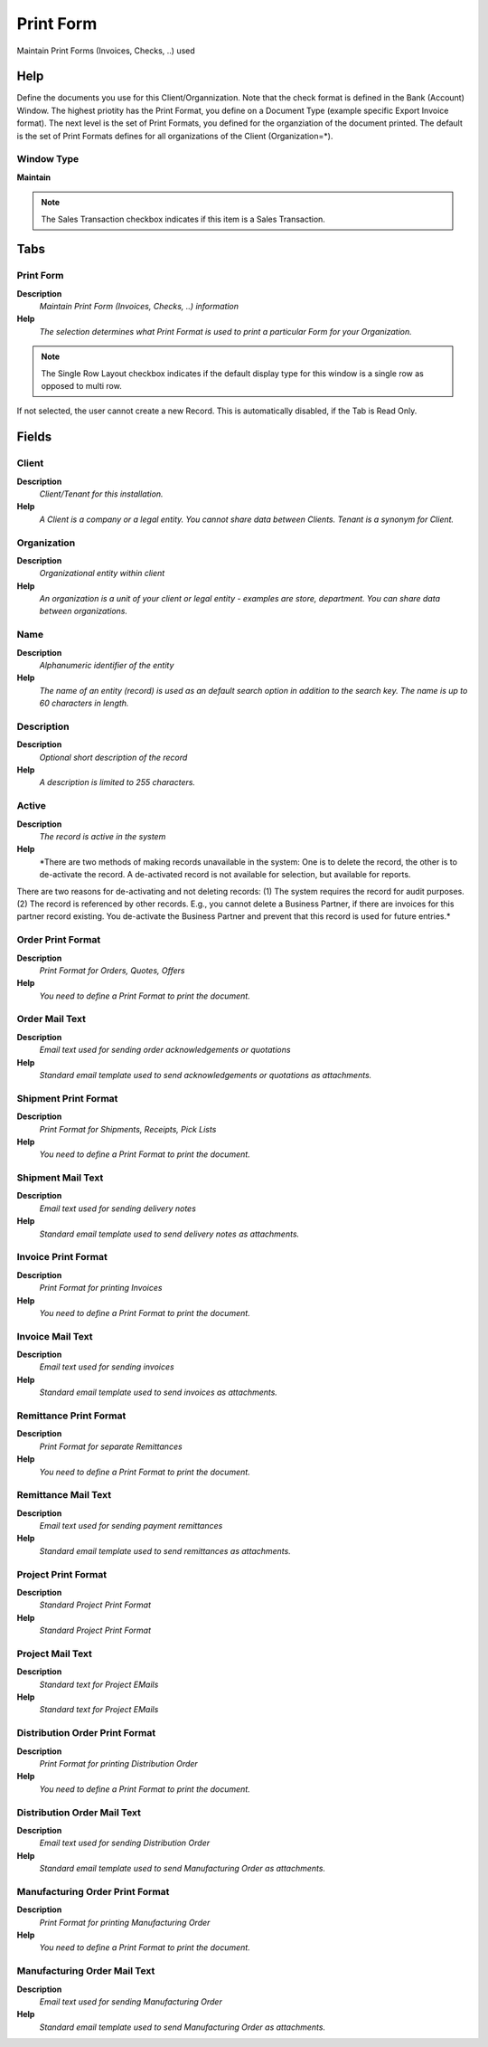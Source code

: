 
.. _functional-guide/window/printform:

==========
Print Form
==========

Maintain Print Forms (Invoices, Checks, ..) used

Help
====
Define the documents you use for this Client/Organnization.  Note that the check format is defined in the Bank (Account) Window.
The highest priotity has the Print Format, you define on a Document Type (example specific Export Invoice format). The next level is the set of Print Formats, you defined for the organziation of the document printed. The default is the set of Print Formats defines for all organizations of the Client (Organization=*).

Window Type
-----------
\ **Maintain**\ 

.. note::
    The Sales Transaction checkbox indicates if this item is a Sales Transaction.


Tabs
====

Print Form
----------
\ **Description**\ 
 \ *Maintain Print Form (Invoices, Checks, ..) information*\ 
\ **Help**\ 
 \ *The selection determines what Print Format is used to print a particular Form for your Organization.*\ 

.. note::
    The Single Row Layout checkbox indicates if the default display type for this window is a single row as opposed to multi row.
If not selected, the user cannot create a new Record.  This is automatically disabled, if the Tab is Read Only.

Fields
======

Client
------
\ **Description**\ 
 \ *Client/Tenant for this installation.*\ 
\ **Help**\ 
 \ *A Client is a company or a legal entity. You cannot share data between Clients. Tenant is a synonym for Client.*\ 

Organization
------------
\ **Description**\ 
 \ *Organizational entity within client*\ 
\ **Help**\ 
 \ *An organization is a unit of your client or legal entity - examples are store, department. You can share data between organizations.*\ 

Name
----
\ **Description**\ 
 \ *Alphanumeric identifier of the entity*\ 
\ **Help**\ 
 \ *The name of an entity (record) is used as an default search option in addition to the search key. The name is up to 60 characters in length.*\ 

Description
-----------
\ **Description**\ 
 \ *Optional short description of the record*\ 
\ **Help**\ 
 \ *A description is limited to 255 characters.*\ 

Active
------
\ **Description**\ 
 \ *The record is active in the system*\ 
\ **Help**\ 
 \ *There are two methods of making records unavailable in the system: One is to delete the record, the other is to de-activate the record. A de-activated record is not available for selection, but available for reports.
There are two reasons for de-activating and not deleting records:
(1) The system requires the record for audit purposes.
(2) The record is referenced by other records. E.g., you cannot delete a Business Partner, if there are invoices for this partner record existing. You de-activate the Business Partner and prevent that this record is used for future entries.*\ 

Order Print Format
------------------
\ **Description**\ 
 \ *Print Format for Orders, Quotes, Offers*\ 
\ **Help**\ 
 \ *You need to define a Print Format to print the document.*\ 

Order Mail Text
---------------
\ **Description**\ 
 \ *Email text used for sending order acknowledgements or quotations*\ 
\ **Help**\ 
 \ *Standard email template used to send acknowledgements or quotations as attachments.*\ 

Shipment Print Format
---------------------
\ **Description**\ 
 \ *Print Format for Shipments, Receipts, Pick Lists*\ 
\ **Help**\ 
 \ *You need to define a Print Format to print the document.*\ 

Shipment Mail Text
------------------
\ **Description**\ 
 \ *Email text used for sending delivery notes*\ 
\ **Help**\ 
 \ *Standard email template used to send delivery notes as attachments.*\ 

Invoice Print Format
--------------------
\ **Description**\ 
 \ *Print Format for printing Invoices*\ 
\ **Help**\ 
 \ *You need to define a Print Format to print the document.*\ 

Invoice Mail Text
-----------------
\ **Description**\ 
 \ *Email text used for sending invoices*\ 
\ **Help**\ 
 \ *Standard email template used to send invoices as attachments.*\ 

Remittance Print Format
-----------------------
\ **Description**\ 
 \ *Print Format for separate Remittances*\ 
\ **Help**\ 
 \ *You need to define a Print Format to print the document.*\ 

Remittance Mail Text
--------------------
\ **Description**\ 
 \ *Email text used for sending payment remittances*\ 
\ **Help**\ 
 \ *Standard email template used to send remittances as attachments.*\ 

Project Print Format
--------------------
\ **Description**\ 
 \ *Standard Project Print Format*\ 
\ **Help**\ 
 \ *Standard Project Print Format*\ 

Project Mail Text
-----------------
\ **Description**\ 
 \ *Standard text for Project EMails*\ 
\ **Help**\ 
 \ *Standard text for Project EMails*\ 

Distribution Order Print Format
-------------------------------
\ **Description**\ 
 \ *Print Format for printing Distribution Order*\ 
\ **Help**\ 
 \ *You need to define a Print Format to print the document.*\ 

Distribution Order Mail Text
----------------------------
\ **Description**\ 
 \ *Email text used for sending Distribution Order*\ 
\ **Help**\ 
 \ *Standard email template used to send Manufacturing Order as attachments.*\ 

Manufacturing Order Print Format
--------------------------------
\ **Description**\ 
 \ *Print Format for printing Manufacturing Order*\ 
\ **Help**\ 
 \ *You need to define a Print Format to print the document.*\ 

Manufacturing Order Mail Text
-----------------------------
\ **Description**\ 
 \ *Email text used for sending Manufacturing Order*\ 
\ **Help**\ 
 \ *Standard email template used to send Manufacturing Order as attachments.*\ 
